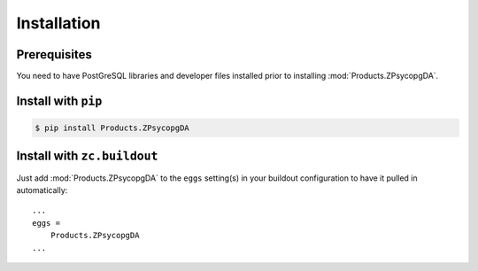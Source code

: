 Installation
============


Prerequisites
-------------
You need to have PostGreSQL libraries and developer files installed prior to
installing :mod:`Products.ZPsycopgDA`.


Install with ``pip``
--------------------

.. code:: 

    $ pip install Products.ZPsycopgDA


Install with ``zc.buildout``
----------------------------
Just add :mod:`Products.ZPsycopgDA` to the ``eggs`` setting(s) in your
buildout configuration to have it pulled in automatically::

    ...
    eggs =
        Products.ZPsycopgDA
    ...
